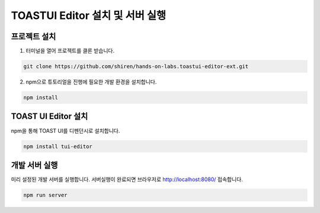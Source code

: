 ##############################
TOASTUI Editor 설치 및 서버 실행
##############################


프로젝트 설치
===========

1. 터미널을 열어 프로젝트를 클론 받습니다.

.. code-block:: sh
                
   git clone https://github.com/shiren/hands-on-labs.toastui-editor-ext.git

2. npm으로 튜토리얼을 진행에 필요한 개발 환경을 설치합니다.

.. code-block:: sh
                
   npm install

TOAST UI Editor 설치
===================

npm을 통해 TOAST UI를 디펜던시로 설치합니다.

.. code-block:: sh
                
   npm install tui-editor

개발 서버 실행
============

미리 설정된 개발 서버를 실행합니다. 서버실행이 완료되면 브라우저로 http://localhost:8080/ 접속합니다.

.. code-block:: sh
                
   npm run server
